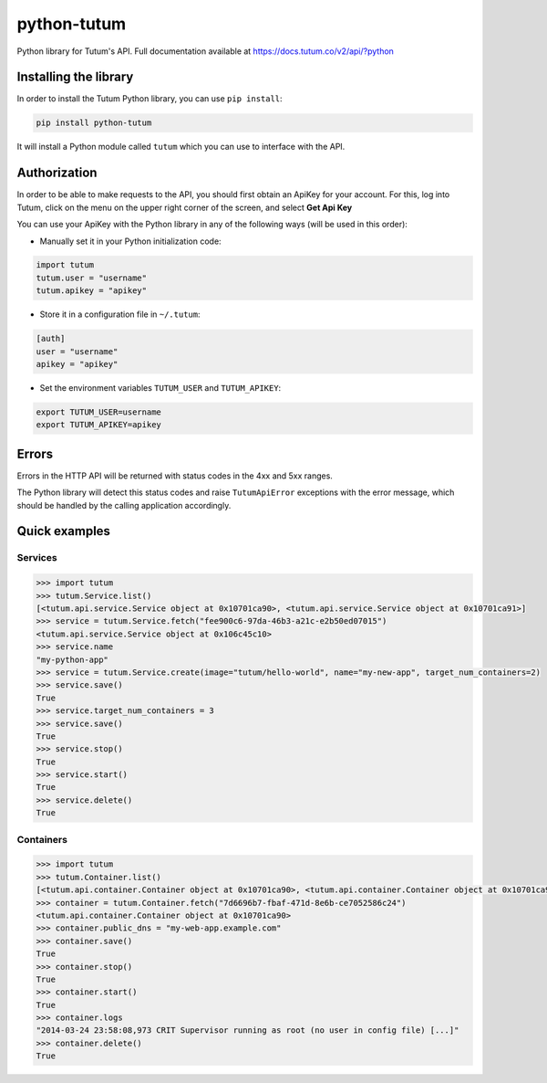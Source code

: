 python-tutum
============

Python library for Tutum's API. Full documentation available at `https://docs.tutum.co/v2/api/?python <https://docs.tutum.co/v2/api/?python>`_


Installing the library
----------------------

In order to install the Tutum Python library, you can use ``pip install``:

.. sourcecode:: bash

    pip install python-tutum

It will install a Python module called ``tutum`` which you can use to interface with the API.


Authorization
-------------

In order to be able to make requests to the API, you should first obtain an ApiKey for your account.
For this, log into Tutum, click on the menu on the upper right corner of the screen, and select **Get Api Key**

You can use your ApiKey with the Python library in any of the following ways (will be used in this order):

* Manually set it in your Python initialization code:

.. sourcecode:: python

    import tutum
    tutum.user = "username"
    tutum.apikey = "apikey"

* Store it in a configuration file in ``~/.tutum``:

.. sourcecode:: ini

    [auth]
    user = "username"
    apikey = "apikey"

* Set the environment variables ``TUTUM_USER`` and ``TUTUM_APIKEY``:

.. sourcecode:: bash

    export TUTUM_USER=username
    export TUTUM_APIKEY=apikey


Errors
------

Errors in the HTTP API will be returned with status codes in the 4xx and 5xx ranges.

The Python library will detect this status codes and raise ``TutumApiError`` exceptions with the error message,
which should be handled by the calling application accordingly.


Quick examples
--------------

Services
^^^^^^^^^^^^

.. sourcecode:: python

    >>> import tutum
    >>> tutum.Service.list()
    [<tutum.api.service.Service object at 0x10701ca90>, <tutum.api.service.Service object at 0x10701ca91>]
    >>> service = tutum.Service.fetch("fee900c6-97da-46b3-a21c-e2b50ed07015")
    <tutum.api.service.Service object at 0x106c45c10>
    >>> service.name
    "my-python-app"
    >>> service = tutum.Service.create(image="tutum/hello-world", name="my-new-app", target_num_containers=2)
    >>> service.save()
    True
    >>> service.target_num_containers = 3
    >>> service.save()
    True
    >>> service.stop()
    True
    >>> service.start()
    True
    >>> service.delete()
    True


Containers
^^^^^^^^^^

.. sourcecode:: python

    >>> import tutum
    >>> tutum.Container.list()
    [<tutum.api.container.Container object at 0x10701ca90>, <tutum.api.container.Container object at 0x10701ca91>]
    >>> container = tutum.Container.fetch("7d6696b7-fbaf-471d-8e6b-ce7052586c24")
    <tutum.api.container.Container object at 0x10701ca90>
    >>> container.public_dns = "my-web-app.example.com"
    >>> container.save()
    True
    >>> container.stop()
    True
    >>> container.start()
    True
    >>> container.logs
    "2014-03-24 23:58:08,973 CRIT Supervisor running as root (no user in config file) [...]"
    >>> container.delete()
    True
